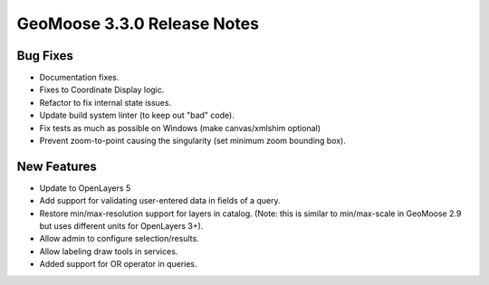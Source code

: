.. _3.3.0_Release:

GeoMoose 3.3.0 Release Notes
============================

Bug Fixes
---------

* Documentation fixes.
* Fixes to Coordinate Display logic.
* Refactor to fix internal state issues.
* Update build system linter (to keep out "bad" code).
* Fix tests as much as possible on Windows (make canvas/xmlshim optional)
* Prevent zoom-to-point causing the singularity (set minimum zoom bounding box).


New Features
------------

* Update to OpenLayers 5
* Add support for validating user-entered data in fields of a query.
* Restore min/max-resolution support for layers in catalog.  (Note: this is similar to min/max-scale in GeoMoose 2.9 but uses different units for OpenLayers 3+).
* Allow admin to configure selection/results.
* Allow labeling draw tools in services.
* Added support for OR operator in queries.

